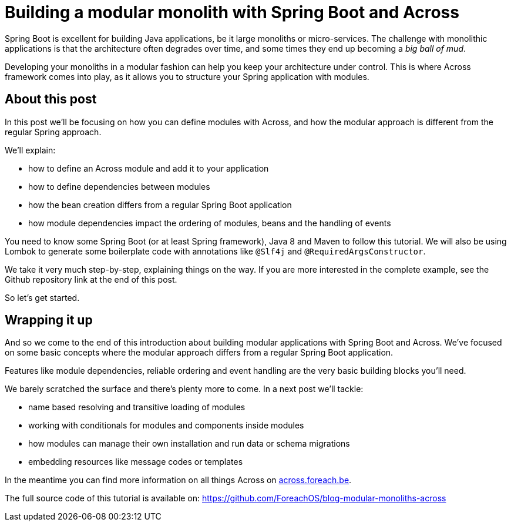 = Building a modular monolith with Spring Boot and Across

// For initial publication on foreach.be

Spring Boot is excellent for building Java applications, be it large monoliths or micro-services.
The challenge with monolithic applications is that the architecture often degrades over time, and some times they end up becoming a _big ball of mud_.

Developing your monoliths in a modular fashion can help you keep your architecture under control.
This is where Across framework comes into play, as it allows you to structure your Spring application with modules.

== About this post

In this post we'll be focusing on how you can define modules with Across, and how the modular approach is different from the regular Spring approach.

We'll explain:

* how to define an Across module and add it to your application
* how to define dependencies between modules
* how the bean creation differs from a regular Spring Boot application
* how module dependencies impact the ordering of modules, beans and the handling of events

You need to know some Spring Boot (or at least Spring framework), Java 8 and Maven to follow this tutorial.
We will also be using Lombok to generate some boilerplate code with annotations like `@Slf4j` and `@RequiredArgsConstructor`.

We take it very much step-by-step, explaining things on the way.
If you are more interested in the complete example, see the Github repository link at the end of this post.

So let's get started.

== Wrapping it up

And so we come to the end of this introduction about building modular applications with Spring Boot and Across.
We've focused on some basic concepts where the modular approach differs from a regular Spring Boot application.

Features like module dependencies, reliable ordering and event handling are the very basic building blocks you'll need.

We barely scratched the surface and there's plenty more to come.
In a next post we'll tackle:

* name based resolving and transitive loading of modules
* working with conditionals for modules and components inside modules
* how modules can manage their own installation and run data or schema migrations
* embedding resources like message codes or templates

In the meantime you can find more information on all things Across on https://across.foreach.be[across.foreach.be].

The full source code of this tutorial is available on: https://github.com/ForeachOS/blog-modular-monoliths-across
